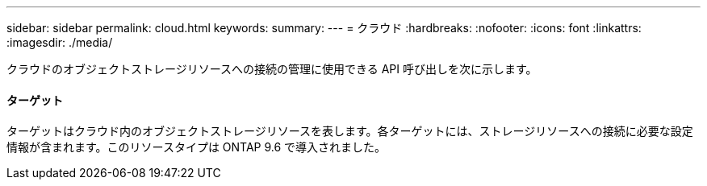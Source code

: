 ---
sidebar: sidebar 
permalink: cloud.html 
keywords:  
summary:  
---
= クラウド
:hardbreaks:
:nofooter: 
:icons: font
:linkattrs: 
:imagesdir: ./media/


[role="lead"]
クラウドのオブジェクトストレージリソースへの接続の管理に使用できる API 呼び出しを次に示します。



==== ターゲット

ターゲットはクラウド内のオブジェクトストレージリソースを表します。各ターゲットには、ストレージリソースへの接続に必要な設定情報が含まれます。このリソースタイプは ONTAP 9.6 で導入されました。
